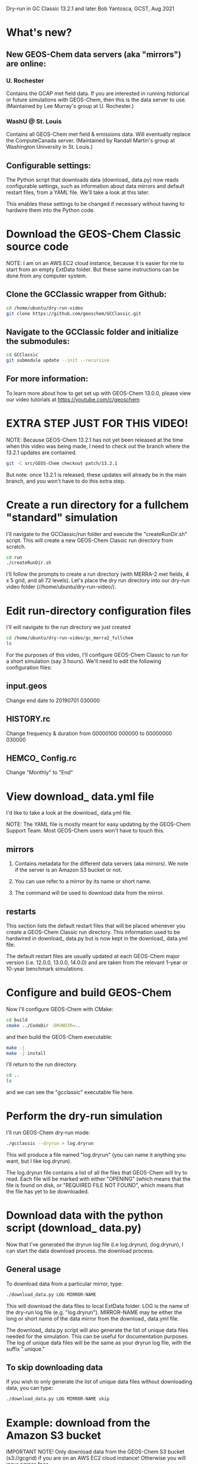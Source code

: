 Dry-run in GC Classic 13.2.1 and later
Bob Yantosca, GCST, Aug 2021

* What's new?

** New GEOS-Chem data servers (aka "mirrors") are online:

*** U. Rochester

Contains the GCAP met field data.  If you are interested in running
historical or future simulations with GEOS-Chem, then this is the data
server to use.  (Maintained by Lee Murray's group at U. Rochester.)

*** WashU @ St. Louis


Contains all GEOS-Chem met field & emissions data.  Will eventually
replace the ComputeCanada server.  (Maintained by Randall Martin's
group at Washington University in St. Louis.)
      
** Configurable settings:

The Python script that downloads data (download_ data.py) now reads
configurable settings, such as information about data mirrors and
default restart files, from a YAML file.  We'll take a look at this
later. 

This enables these settings to be changed if necessary without having
to hardwire them into the Python code.

  
* Download the GEOS-Chem Classic source code

NOTE: I am on an AWS EC2 cloud instance, because it is easier for me
to start from an empty ExtData folder.  But these same instructions
can be done from any computer system.

** Clone the GCClassic wrapper from Github:

#+BEGIN_SRC bash
  cd /home/ubuntu/dry-run-video
  git clone https://github.com/geoschem/GCClassic.git
#+END_SRC

** Navigate to the GCClassic folder and initialize the submodules:

#+BEGIN_SRC bash
  cd GCClassic
  git submodule update --init --recursive
#+END_SRC

** For more information:

To learn more about how to get set up with GEOS-Chem 13.0.0, please
view our video tutorials at https://youtube.com/c/geoschem


* EXTRA STEP JUST FOR THIS VIDEO!

NOTE: Because GEOS-Chem 13.2.1 has not yet been released at the time
when this video was being made, I need to check out the branch where
the 13.2.1 updates are contained.  

#+BEGIN_SRC bash
  git -C src/GEOS-Chem checkout patch/13.2.1
#+END_SRC

But note: once 13.2.1 is released, these updates will already be in
the main branch, and you won't have to do this extra step.


* Create a run directory for a fullchem "standard" simulation

I'll navigate to the GCClassic/run folder and execute the "createRunDir.sh"
script.  This will create a new GEOS-Chem Classic run directory from
scratch. 

#+BEGIN_SRC bash
  cd run
  ./createRunDir.sh
#+END_SRC

I'll follow the prompts to create a run directory (with MERRA-2 met fields,
4 x 5 grid, and all 72 levels).  Let's place the dry run directory
into our dry-run video folder (//home/ubuntu/dry-run-video/).


* Edit run-directory configuration files

I'll will navigate to the run directory we just created

#+BEGIN_SRC bash
    cd /home/ubuntu/dry-run-video/gc_merra2_fullchem
    ls 
#+END_SRC

For the purposes of this video, I'll configure GEOS-Chem Classic to
run for a short simulation (say 3 hours).  We'll need to edit the
following configuration files:

** input.geos

Change end date to 20190701 030000

** HISTORY.rc

Change frequency & duration from 00000100 000000 to 00000000 030000

** HEMCO_ Config.rc

Change "Monthly" to "End"


* View download_ data.yml file

I'd like to take a look at the download_ data.yml file.

NOTE: The YAML file is mostly meant for easy updating by the GEOS-Chem
Support Team.  Most GEOS-Chem users won't have to touch this.

** mirrors

1. Contains metadata for the different data servers (aka mirrors).
   We note if the server is an Amazon S3 bucket or not.

2. You can use refer to a mirror by its name or short name.

3. The command will be used to download data from the mirror.


** restarts

This section lists the default restart files that will be placed
whenever you create a GEOS-Chem Classic run directory.  This 
information used to be hardwired in download_ data.py but is now kept
in the download_ data.yml file.

The default restart files are usually updated at each GEOS-Chem major
version (i.e. 12.0.0, 13.0.0, 14.0.0) and are taken from the relevant
1-year or 10-year benchmark simulations.


* Configure and build GEOS-Chem

Now I'll configure GEOS-Chem with CMake:

#+BEGIN_SRC bash
  cd build
  cmake ../CodeDir -DRUNDIR=..
#+END_SRC

and then build the GEOS-Chem executable:

#+BEGIN_SRC bash
  make -j
  make -j install
#+END_SRC

I'll return to the run directory.

#+BEGIN_SRC bash
  cd ..
  ls
#+END_SRC

and we can see the "gcclassic" executable file here.


* Perform the dry-run simulation

I'll run GEOS-Chem dry-run mode:

#+BEGIN_SRC bash
  ./gcclassic --dryrun > log.dryrun
#+END_SRC

This will produce a file named "log.dryrun" (you can name it anything
you want, but I like log.dryrun).

The log.dryrun file contains a list of all the files that GEOS-Chem
will try to read.  Each file will be marked with either "OPENING"
(which means that the file is found on disk, or "REQUIRED FILE NOT
FOUND", which means that the file has yet to be downloaded. 


* Download data with the python script (download_ data.py)

Now that I've generated the dryrun log file (i.e log.dryrun),
(log.dryrun), I can start the data download process.
the download process.

** General usage

To download data from a particular mirror, type:

#+BEGIN_SRC emacs-lisp
./download_data.py LOG MIRROR-NAME
#+END_SRC

This will download the data files to local ExtData folder.  LOG is the
name of the dry-run log file (e.g. "log.dryrun").  MIRROR-NAME may be
either the long or short name of the data mirror from the download_
data.yml file.

The download_ data.py script will also generate the list of unique
data files needed for the simulation.  This can be useful for
documentation purposes.  The log of unique data files will be the same
as your dryrun log file, with the suffix ".unique."

** To skip downloading data

If you wish to only generate the list of unique data files without
downloading data, you can type:

#+BEGIN_SRC emacs-lisp
./download_data.py LOG MIRROR-NAME skip
#+END_SRC


* Example: download from the Amazon S3 bucket

IMPORTANT NOTE! Only download data from the GEOS-Chem S3 bucket
(s3://gcgrid) if you are on an AWS EC2 cloud instance! 
Otherwise you will incur egress fees.

But since I am are already on the AWS cloud, I can proceed to download
data from here:

#+BEGIN_SRC emacs-lisp
time -p ./download_data.py log.dryrun amazon
#+END_SRC

The download process should take a few minutes.

The time -p command isn't strictly necessary, but that will show us
how long the download process takes.


* Run GEOS-Chem

Now that the dry-run has completed, I will try to run GEOS-Chem.

#+BEGIN_SRC emacs-lisp
./gcclassic | tee GC.log
#+END_SRC

The "tee" command will send output to a log file and to the screen, so
that we can see the run progress in real time.


* If there are still missing files

Depending on how often the data mirrors are synced, it is possible
that some mirrors might not yet have obtained the most recent
GEOS-Chem data files.  If this happens, then here is what to do:

** Do another dry-run simulation

If the GEOS-Chem simulation dies because a file is missing, then the
best thing to do is to run GEOS-Chem again in dry-run mode.  This will
find only the files that need to be downloaded, and skip any files
that were downloaded in previous dry-runs.

I'll start a new dry-run here and send the output to a diffrent log file.

#+BEGIN_SRC bash
  ./gcclassic --dryrun > log.dryrun.2
#+END_SRC

** Download data from a different mirror

Now I can attempt to download the missing files from a different
mirror, such as WashU: 

#+BEGIN_SRC emacs-lisp
./download_data.py log.dryrun.2 washu 
#+END_SRC


* Run GEOS-Chem again

I'll try to run GEOS-Chem again now, that all of the missing data
files have been downloaded.

#+BEGIN_SRC bash
./gcclassic 
#+END_SRC

And there we have it!  A bootstrapped GEOS-Chem Classic simulation
from an empty ExtData folder.
